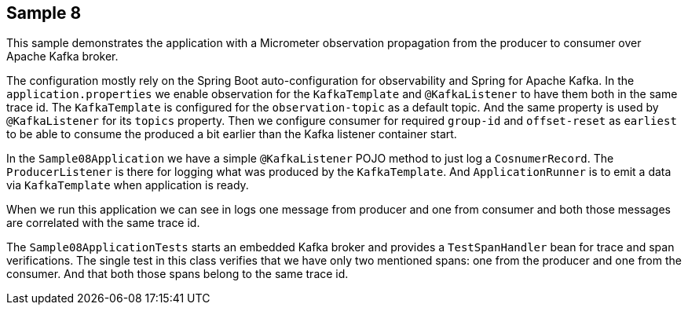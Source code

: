 == Sample 8

This sample demonstrates the application with a Micrometer observation propagation from the producer to consumer over Apache Kafka broker.

The configuration mostly rely on the Spring Boot auto-configuration for observability and Spring for Apache Kafka.
In the `application.properties` we enable observation for the `KafkaTemplate` and `@KafkaListener` to have them both in the same trace id.
The `KafkaTemplate` is configured for the `observation-topic` as a default topic.
And the same property is used by `@KafkaListener` for its `topics` property.
Then we configure consumer for required `group-id` and `offset-reset` as `earliest` to be able to consume the produced a bit earlier than the Kafka listener container start.

In the `Sample08Application` we have a simple `@KafkaListener` POJO method to just log a `CosnumerRecord`.
The `ProducerListener` is there for logging what was produced by the `KafkaTemplate`.
And `ApplicationRunner` is to emit a data via `KafkaTemplate` when application is ready.

When we run this application we can see in logs one message from producer and one from consumer and both those messages are correlated with the same trace id.

The `Sample08ApplicationTests` starts an embedded Kafka broker and provides a `TestSpanHandler` bean for trace and span verifications.
The single test in this class verifies that we have only two mentioned spans: one from the producer and one from the consumer.
And that both those spans belong to the same trace id.